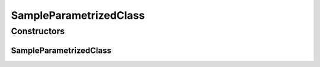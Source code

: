 SampleParametrizedClass
=======================

.. java:package:: com.devives.samples
   :noindex:

.. java:type:: public class SampleParametrizedClass<T extends SampleInterface & SampleInterface2<T>>

   Sample parametrized class.

Constructors
------------

SampleParametrizedClass
^^^^^^^^^^^^^^^^^^^^^^^

.. java:constructor:: public SampleParametrizedClass()
   :outertype: SampleParametrizedClass
